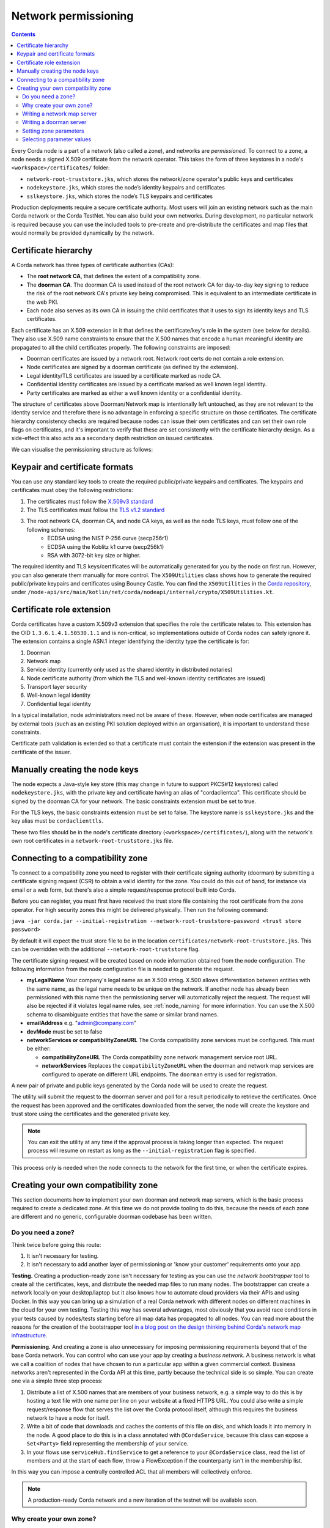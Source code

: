 Network permissioning
=====================

.. contents::

Every Corda node is a part of a network (also called a zone), and networks are *permissioned*. To connect to a
zone, a node needs a signed X.509 certificate from the network operator. This takes the form of three keystores in a node's
``<workspace>/certificates/`` folder:

* ``network-root-truststore.jks``, which stores the network/zone operator's public keys and certificates
* ``nodekeystore.jks``, which stores the node’s identity keypairs and certificates
* ``sslkeystore.jks``, which stores the node’s TLS keypairs and certificates

Production deployments require a secure certificate authority. Most users will join an existing network such as the
main Corda network or the Corda TestNet. You can also build your own networks. During development, no particular
network is required because you can use the included tools to pre-create and pre-distribute the certificates and
map files that would normally be provided dynamically by the network.

Certificate hierarchy
---------------------

A Corda network has three types of certificate authorities (CAs):

* The **root network CA**, that defines the extent of a compatibility zone.
* The **doorman CA**. The doorman CA is used instead of the root network CA for day-to-day key signing to reduce the
  risk of the root network CA's private key being compromised. This is equivalent to an intermediate certificate
  in the web PKI.
* Each node also serves as its own CA in issuing the child certificates that it uses to sign its identity keys and TLS
  certificates.

Each certificate has an X.509 extension in it that defines the certificate/key's role in the system (see below for details).
They also use X.509 name constraints to ensure that the X.500 names that encode a human meaningful identity are propagated
to all the child certificates properly. The following constraints are imposed:

* Doorman certificates are issued by a network root. Network root certs do not contain a role extension.
* Node certificates are signed by a doorman certificate (as defined by the extension).
* Legal identity/TLS certificates are issued by a certificate marked as node CA.
* Confidential identity certificates are issued by a certificate marked as well known legal identity.
* Party certificates are marked as either a well known identity or a confidential identity.

The structure of certificates above Doorman/Network map is intentionally left untouched, as they are not relevant to
the identity service and therefore there is no advantage in enforcing a specific structure on those certificates. The
certificate hierarchy consistency checks are required because nodes can issue their own certificates and can set
their own role flags on certificates, and it's important to verify that these are set consistently with the
certificate hierarchy design. As a side-effect this also acts as a secondary depth restriction on issued
certificates.

We can visualise the permissioning structure as follows:

.. image:: resources/certificate_structure.png
   :scale: 55%
   :align: center

Keypair and certificate formats
-------------------------------

You can use any standard key tools to create the required public/private keypairs and certificates. The keypairs and
certificates must obey the following restrictions:

1. The certificates must follow the `X.509v3 standard <https://tools.ietf.org/html/rfc5280>`__
2. The TLS certificates must follow the `TLS v1.2 standard <https://tools.ietf.org/html/rfc5246>`__
3. The root network CA, doorman CA, and node CA keys, as well as the node TLS keys, must follow one of the following schemes:
    * ECDSA using the NIST P-256 curve (secp256r1)
    * ECDSA using the Koblitz k1 curve (secp256k1)
    * RSA with 3072-bit key size or higher.

The required identity and TLS keys/certificates will be automatically generated for you by the node on first run.
However, you can also generate them manually for more control. The ``X509Utilities`` class shows how to generate the
required public/private keypairs and certificates using Bouncy Castle. You can find the ``X509Utilities`` in the `Corda
repository <https://github.com/corda/corda>`__, under
``/node-api/src/main/kotlin/net/corda/nodeapi/internal/crypto/X509Utilities.kt``.

Certificate role extension
--------------------------

Corda certificates have a custom X.509v3 extension that specifies the role the certificate relates to. This extension
has the OID ``1.3.6.1.4.1.50530.1.1`` and is non-critical, so implementations outside of Corda nodes can safely ignore it.
The extension contains a single ASN.1 integer identifying the identity type the certificate is for:

1. Doorman
2. Network map
3. Service identity (currently only used as the shared identity in distributed notaries)
4. Node certificate authority (from which the TLS and well-known identity certificates are issued)
5. Transport layer security
6. Well-known legal identity
7. Confidential legal identity

In a typical installation, node administrators need not be aware of these. However, when node certificates are managed
by external tools (such as an existing PKI solution deployed within an organisation), it is important to understand
these constraints.

Certificate path validation is extended so that a certificate must contain the extension if the extension was present
in the certificate of the issuer.


Manually creating the node keys
-------------------------------

The node expects a Java-style key store (this may change in future to support PKCS#12 keystores) called ``nodekeystore.jks``,
with the private key and certificate having an alias of "cordaclientca". This certificate should be signed by the
doorman CA for your network. The basic constraints extension must be set to true.

For the TLS keys, the basic constraints extension must be set to false. The keystore name is ``sslkeystore.jks`` and
the key alias must be ``cordaclienttls``.

These two files should be in the node's certificate directory (``<workspace>/certificates/``), along with the network's
own root certificates in a ``network-root-truststore.jks`` file.

Connecting to a compatibility zone
----------------------------------

To connect to a compatibility zone you need to register with their certificate signing authority (doorman) by submitting
a certificate signing request (CSR) to obtain a valid identity for the zone. You could do this out of band, for instance
via email or a web form, but there's also a simple request/response protocol built into Corda.

Before you can register, you must first have received the trust store file containing the root certificate from the zone
operator. For high security zones this might be delivered physically. Then run the following command:

``java -jar corda.jar --initial-registration --network-root-truststore-password <trust store password>``

By default it will expect the trust store file to be in the location ``certificates/network-root-truststore.jks``.
This can be overridden with the additional ``--network-root-truststore`` flag.

The certificate signing request will be created based on node information obtained from the node configuration.
The following information from the node configuration file is needed to generate the request.

* **myLegalName** Your company's legal name as an X.500 string. X.500 allows differentiation between entities with the same
  name, as the legal name needs to be unique on the network. If another node has already been permissioned with this
  name then the permissioning server will automatically reject the request. The request will also be rejected if it
  violates legal name rules, see :ref:`node_naming` for more information. You can use the X.500 schema to disambiguate
  entities that have the same or similar brand names.

* **emailAddress** e.g. "admin@company.com"

* **devMode** must be set to false

* **networkServices or compatibilityZoneURL** The Corda compatibility zone services must be configured. This must be either:

  * **compatibilityZoneURL** The Corda compatibility zone network management service root URL.
  * **networkServices** Replaces the ``compatibilityZoneURL`` when the doorman and network map services
    are configured to operate on different URL endpoints. The ``doorman`` entry is used for registration.

A new pair of private and public keys generated by the Corda node will be used to create the request.

The utility will submit the request to the doorman server and poll for a result periodically to retrieve the
certificates. Once the request has been approved and the certificates downloaded from the server, the node will create
the keystore and trust store using the certificates and the generated private key.

.. note:: You can exit the utility at any time if the approval process is taking longer than expected. The request
   process will resume on restart as long as the ``--initial-registration`` flag is specified.

This process only is needed when the node connects to the network for the first time, or when the certificate expires.

Creating your own compatibility zone
------------------------------------

This section documents how to implement your own doorman and network map servers, which is the basic process required to
create a dedicated zone. At this time we do not provide tooling to do this, because the needs of each zone are different
and no generic, configurable doorman codebase has been written.

Do you need a zone?
^^^^^^^^^^^^^^^^^^^

Think twice before going this route:

1. It isn't necessary for testing.
2. It isn't necessary to add another layer of permissioning or 'know your customer' requirements onto your app.

**Testing.** Creating a production-ready zone isn't necessary for testing as you can use the *network bootstrapper*
tool to create all the certificates, keys, and distribute the needed map files to run many nodes. The bootstrapper can
create a network locally on your desktop/laptop but it also knows how to automate cloud providers via their APIs and
using Docker. In this way you can bring up a simulation of a real Corda network with different nodes on different
machines in the cloud for your own testing. Testing this way has several advantages, most obviously that you avoid
race conditions in your tests caused by nodes/tests starting before all map data has propagated to all nodes.
You can read more about the reasons for the creation of the bootstrapper tool
`in a blog post on the design thinking behind Corda's network map infrastructure <https://medium.com/corda/cordas-new-network-map-infrastructure-8c4c248fd7f3>`__.

**Permissioning.** And creating a zone is also unnecessary for imposing permissioning requirements beyond that of the
base Corda network. You can control who can use your app by creating a *business network*. A business network is what we
call a coalition of nodes that have chosen to run a particular app within a given commercial context. Business networks
aren't represented in the Corda API at this time, partly because the technical side is so simple. You can create one
via a simple three step process:

1. Distribute a list of X.500 names that are members of your business network, e.g. a simple way to do this is by
   hosting a text file with one name per line on your website at a fixed HTTPS URL. You could also write a simple
   request/response flow that serves the list over the Corda protocol itself, although this requires the business
   network to have a node for itself.
2. Write a bit of code that downloads and caches the contents of this file on disk, and which loads it into memory in
   the node. A good place to do this is in a class annotated with ``@CordaService``, because this class can expose
   a ``Set<Party>`` field representing the membership of your service.
3. In your flows use ``serviceHub.findService`` to get a reference to your ``@CordaService`` class, read the list of
   members and at the start of each flow, throw a FlowException if the counterparty isn't in the membership list.

In this way you can impose a centrally controlled ACL that all members will collectively enforce.

.. note:: A production-ready Corda network and a new iteration of the testnet will be available soon.

Why create your own zone?
^^^^^^^^^^^^^^^^^^^^^^^^^

The primary reason to create a zone and provide the associated infrastructure is control over *network parameters*. These
are settings that control Corda's operation, and on which all users in a network must agree. Failure to agree would create
the Corda equivalent of a blockchain "hard fork". Parameters control things like how quickly users should upgrade,
how long nodes can be offline before they are evicted from the system and so on.

Creating a zone involves the following steps:

1. Create the zone private keys and certificates. This procedure is conventional and no special knowledge is required:
   any self-signed set of certificates can be used. A professional quality zone will probably keep the keys inside a
   hardware security module (as the main Corda network and test networks do).
2. Write a network map server.
3. Optionally, create a doorman server.
4. Finally, you would select and generate your network parameter file.

Writing a network map server
^^^^^^^^^^^^^^^^^^^^^^^^^^^^

This server implements a simple HTTP based protocol described in the ":doc:`network-map`" page.
The map server is responsible for gathering NodeInfo files from nodes, storing them, and distributing them back to the
nodes in the zone. By doing this it is also responsible for choosing who is in and who is out: having a signed
identity certificate is not enough to be a part of a Corda zone, you also need to be listed in the network map.
It can be thought of as a DNS equivalent. If you want to de-list a user, you would do it here.

It is very likely that your map server won't be entirely standalone, but rather, integrated with whatever your master
user database is.

The network map server also distributes signed network parameter files and controls the rollout schedule for when they
become available for download and opt-in, and when they become enforced. This is again a policy decision you will
probably choose to place some simple UI or workflow tooling around, in particular to enforce restrictions on who can
edit the map or the parameters.

Writing a doorman server
^^^^^^^^^^^^^^^^^^^^^^^^

This step is optional because your users can obtain a signed certificate in many different ways. The doorman protocol
is again a very simple HTTP based approach in which a node creates keys and requests a certificate, polling until it
gets back what it expects. However, you could also integrate this process with the rest of your signup process. For example,
by building a tool that's integrated with your payment flow (if payment is required to take part in your zone at all).
Alternatively you may wish to distribute USB smartcard tokens that generate the private key on first use, as is typically
seen in national PKIs. There are many options.

If you do choose to make a doorman server, the bulk of the code you write will be workflow related. For instance,
related to keeping track of an applicant as they proceed through approval. You should also impose any naming policies
you have in the doorman process. If names are meant to match identities registered in government databases then that
should be enforced here, alternatively, if names can be self-selected or anonymous, you would only bother with a
deduplication check. Again it will likely be integrated with a master user database.

Corda does not currently provide a doorman or network map service out of the box, partly because when stripped of the
zone specific policy there isn't much to them: just a basic HTTP server that most programmers will have favourite
frameworks for anyway.

The protocol is:

* If $URL = ``https://some.server.com/some/path``
* Node submits a PKCS#10 certificate signing request using HTTP POST to ``$URL/certificate``. It will have a MIME
  type of ``application/octet-stream``. The ``Client-Version`` header is set to be "1.0".
* The server returns an opaque string that references this request (let's call it ``$requestid``, or an HTTP error if something went wrong.
* The returned request ID should be persisted to disk, to handle zones where approval may take a long time due to manual
  intervention being required.
* The node starts polling ``$URL/$requestid`` using HTTP GET. The poll interval can be controlled by the server returning
  a response with a ``Cache-Control`` header.
* If the request is answered with a ``200 OK`` response, the body is expected to be a zip file. Each file is expected to
  be a binary X.509 certificate, and the certs are expected to be in order.
* If the request is answered with a ``204 No Content`` response, the node will try again later.
* If the request is answered with a ``403 Not Authorized`` response, the node will treat that as request rejection and give up.
* Other response codes will cause the node to abort with an exception.

Setting zone parameters
^^^^^^^^^^^^^^^^^^^^^^^

Zone parameters are stored in a file containing a Corda AMQP serialised ``SignedDataWithCert<NetworkParameters>`` object.
It is easy to create such a file with a small Java or Kotlin program. The ``NetworkParameters`` object is a simple data
holder that could be read from e.g. a config file, or settings from a database.

Signing and saving the resulting file is just a few lines of code. A full example can be found in ``NetworkParametersCopier.kt`` in the
source tree, but a flavour of it looks like this:

.. container:: codeset
   .. sourcecode:: java

      NetworkParameters networkParameters = new NetworkParameters(
                4,                        // minPlatformVersion
                Collections.emptyList(),  // notaries
                1024 * 1024 * 20,         // maxMessageSize
                1024 * 1024 * 15,         // maxTransactionSize
                Instant.now(),            // modifiedTime
                2,                        // epoch
                Collections.emptyMap()    // whitelist
      );
      CertificateAndKeyPair signingCertAndKeyPair = loadNetworkMapCA();
      SerializedBytes<SignedDataWithCert<NetworkParameters>> bytes = SerializedBytes.from(netMapCA.sign(networkParameters));
      Files.copy(bytes.open(), Paths.get("params-file"));

   .. sourcecode:: kotlin

      val networkParameters = NetworkParameters(
         minimumPlatformVersion = 4,
         notaries = listOf(...),
         maxMessageSize = 1024 * 1024 * 20   // 20mb, for example.
         maxTransactionSize = 1024 * 1024 * 15,
         modifiedTime = Instant.now(),
         epoch = 2,
         ... etc ...
      )
      val signingCertAndKeyPair: CertificateAndKeyPair = loadNetworkMapCA()
      val signedParams: SerializedBytes<SignedDataWithCert<NetworkParameters>> = signingCertAndKeyPair.sign(networkParameters).serialize()
      signedParams.open().copyTo(Paths.get("/some/path"))

Each individual parameter is documented in `the JavaDocs/KDocs for the NetworkParameters class <https://docs.corda.net/api/kotlin/corda/net.corda.core.node/-network-parameters/index.html>`__.

The network map certificate is usually chained off the root certificate, and can be created according to the instructions above.

Each time the zone parameters are changed, the epoch should be incremented. Epochs are essentially version numbers for
the parameters, and they therefore cannot go backwards.

Once saved, the new parameters can be served by the network map server.

Selecting parameter values
^^^^^^^^^^^^^^^^^^^^^^^^^^

How to choose the parameters? This is the most complex question facing you as a new zone operator. Some settings may seem
straightforward and others may involve cost/benefit tradeoffs specific to your business. For example, you could choose
to run a validating notary yourself, in which case you would (in the absence of SGX) see all the users' data. Or you could
run a non-validating notary, with BFT fault tolerance, which implies recruiting others to take part in the cluster.

New network parameters will be added over time as Corda evolves. You will need to ensure that when your users upgrade,
all the new network parameters are being served. You can ask for advice on the `corda-dev mailing list <https://groups.io/g/corda-dev>`__.